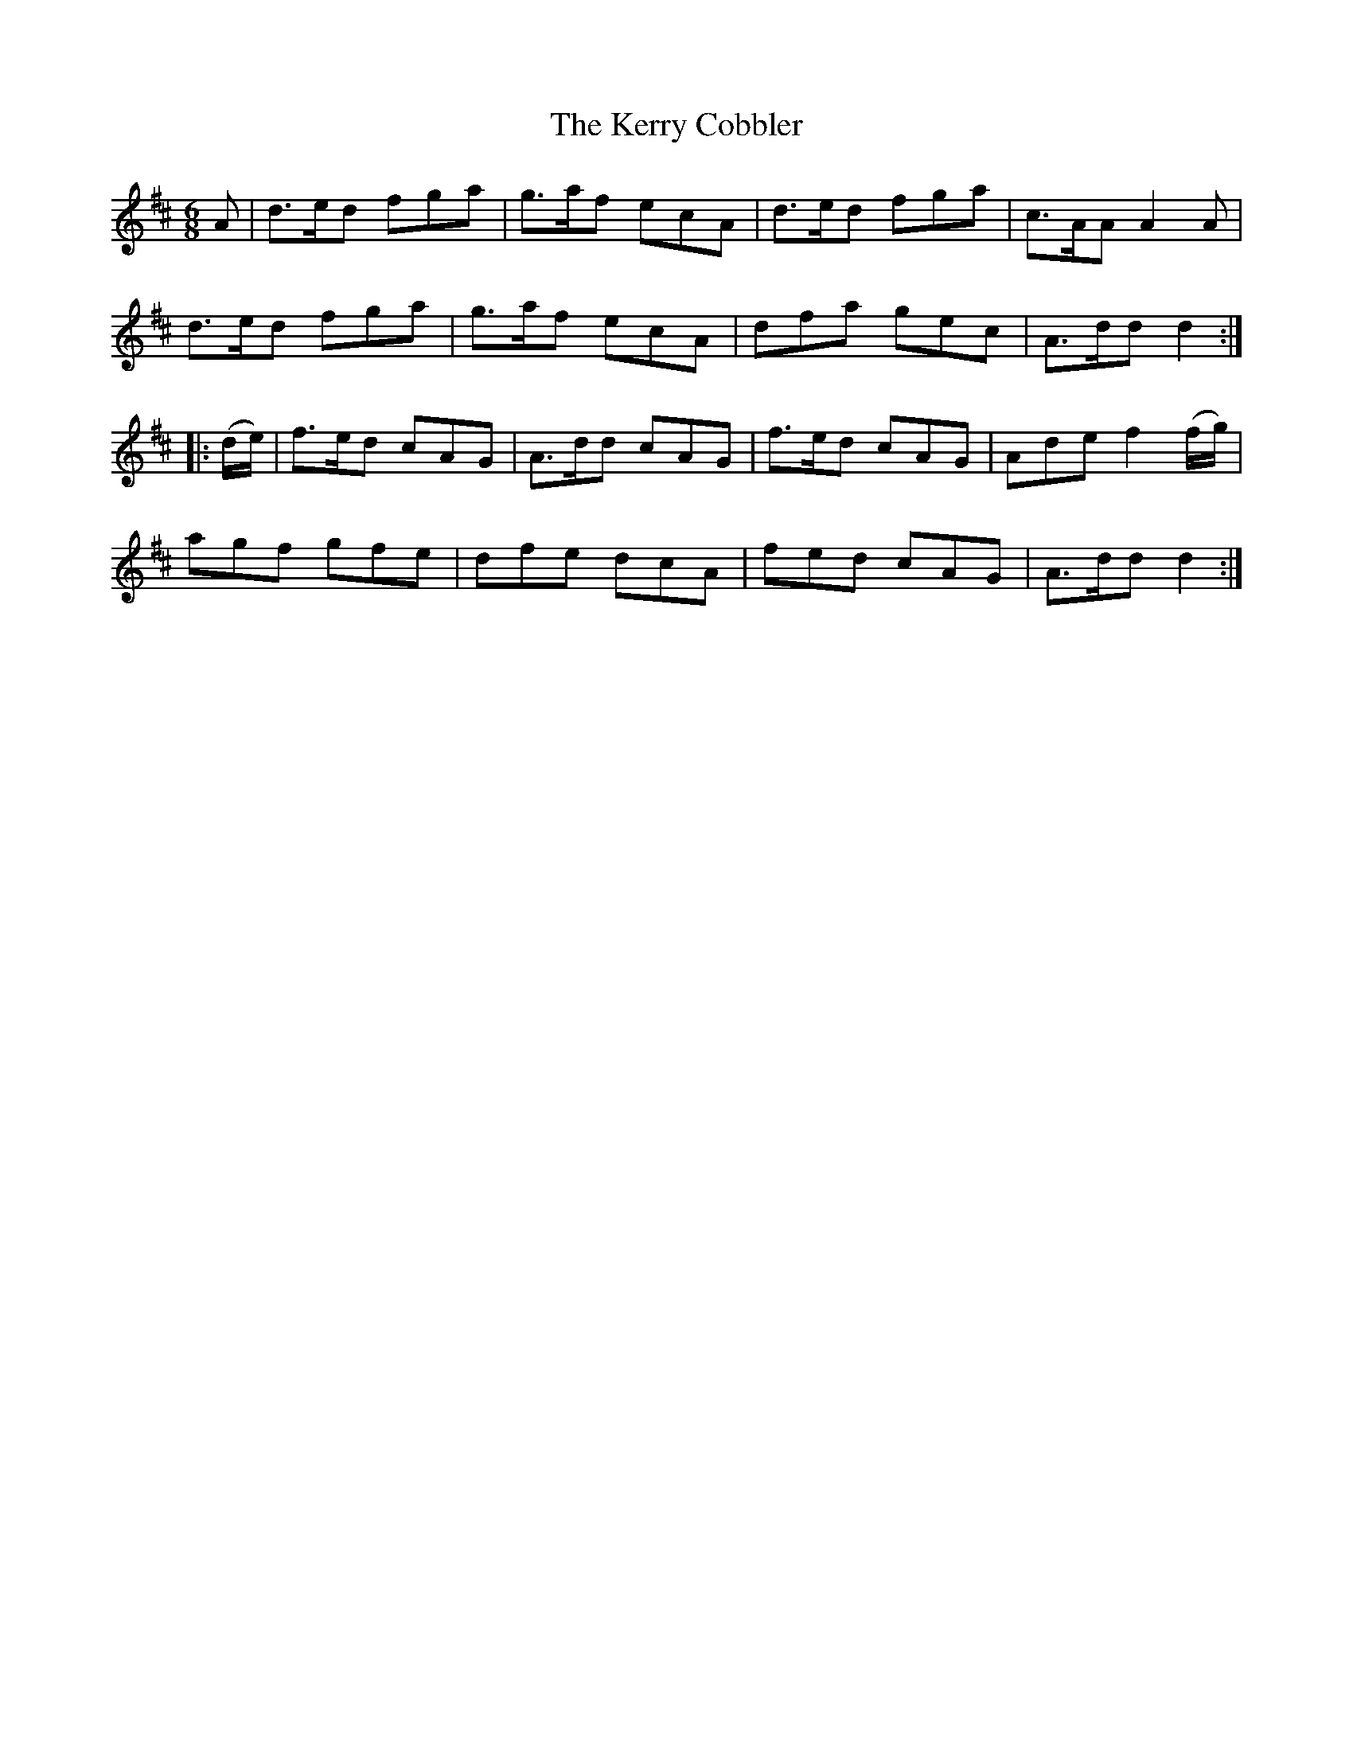 X:732
T:The Kerry Cobbler
M:6/8
L:1/8
B:O'Neill's 732
R:Jig
N:"Collected by F. O'Neill"
K:D
      A   | d>ed fga | g>af ecA | d>ed fga | c>AA A2   A    |
            d>ed fga | g>af ecA | dfa  gec | A>dd    d2    :|
|: (d/e/) | f>ed cAG | A>dd cAG | f>ed cAG | Ade  f2 (f/g/) |
            agf  gfe | dfe  dcA | fed  cAG | A>dd    d2    :|
